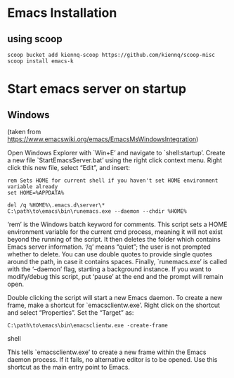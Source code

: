 * Emacs Installation
** using scoop
#+begin_src shell
  scoop bucket add kiennq-scoop https://github.com/kiennq/scoop-misc
  scoop install emacs-k
#+end_src

* Start emacs server on startup
** Windows
(taken from [[https://www.emacswiki.org/emacs/EmacsMsWindowsIntegration]])

Open Windows Explorer with `Win+E’ and navigate to `shell:startup’. Create a new
file `StartEmacsServer.bat’ using the right click context menu. Right click this
new file, select “Edit”, and insert:

#+begin_src shell
rem Sets HOME for current shell if you haven't set HOME environment variable already
set HOME=%APPDATA%

del /q %HOME%\.emacs.d\server\*
C:\path\to\emacs\bin\runemacs.exe --daemon --chdir %HOME%
#+end_src

‘rem’ is the Windows batch keyword for comments. This script sets a HOME
environment variable for the current cmd process, meaning it will not exist
beyond the running of the script. It then deletes the folder which contains
Emacs server information. ‘/q’ means “quiet”; the user is not prompted whether
to delete. You can use double quotes to provide single quotes around the path,
in case it contains spaces. Finally, `runemacs.exe’ is called with the
‘--daemon’ flag, starting a background instance. If you want to modify/debug
this script, put ‘pause’ at the end and the prompt will remain open.

Double clicking the script will start a new Emacs daemon. To create a new frame,
make a shortcut for `emacsclientw.exe’. Right click on the shortcut and select
“Properties”. Set the “Target” as:

#+begin_src shell
C:\path\to\emacs\bin\emacsclientw.exe -create-frame
#+end_src shell

This tells `emacsclientw.exe’ to create a new frame within the Emacs daemon
process. If it fails, no alternative editor is to be opened. Use this shortcut
as the main entry point to Emacs.
